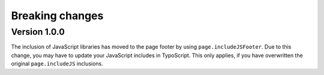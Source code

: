 ﻿

.. ==================================================
.. FOR YOUR INFORMATION
.. --------------------------------------------------
.. -*- coding: utf-8 -*- with BOM.

.. ==================================================
.. DEFINE SOME TEXTROLES
.. --------------------------------------------------
.. role::   underline
.. role::   typoscript(code)
.. role::   ts(typoscript)
   :class:  typoscript
.. role::   php(code)


Breaking changes
----------------

Version 1.0.0
~~~~~~~~~~~~~

The inclusion of JavaScript libraries has moved to the page footer by using ``page.includeJSFooter``.
Due to this change, you may have to update your JavaScript includes in TypoScript. This only applies,
if you have overwritten the original ``page.includeJS`` inclusions.
